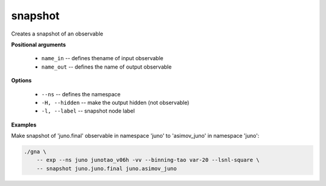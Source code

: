snapshot
""""""""

Creates a snapshot of an observable

**Positional arguments**

    * ``name_in`` -- defines thename of input observable 

    * ``name_out`` -- defines the name of output observable 

**Options**

    * ``--ns`` -- defines the namespace

    * ``-H, --hidden`` -- make the output hidden (not observable)

    * ``-l, --label`` -- snapshot node label

**Examples**

Make snapshot of 'juno.final' observable in namespace 'juno' to 'asimov_juno' in namespace 'juno':

.. code-block:: bash

    ./gna \
        -- exp --ns juno junotao_v06h -vv --binning-tao var-20 --lsnl-square \
        -- snapshot juno.juno.final juno.asimov_juno

   
    
